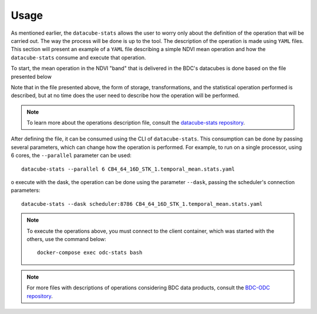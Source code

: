 ..
    This file is part of bdc-odc
    Copyright 2020 INPE.

    bdc-odc is free software; you can redistribute it and/or modify it
    under the terms of the MIT License; see LICENSE file for more details.


Usage
=======

As mentioned earlier, the ``datacube-stats`` allows the user to worry only about the definition of the operation that will be carried out. The way the process will be done is up to the tool. The description of the operation is made using ``YAML`` files. This section will present an example of a ``YAML`` file describing a simple NDVI mean operation and how the ``datacube-stats`` consume and execute that operation.

To start, the mean operation in the NDVI "band" that is delivered in the BDC's datacubes is done based on the file presented below

.. code-block:: yaml
    :caption: ``CB4_64_16D_STK_1.temporal_mean.stats.yaml`` File with the description of the mean operation in NDVI

    sources:
      - product: CB4_64_16D_STK_1
        measurements: [NDVI]
        group_by: solar_day
        time: [2020-07-11, 2020-07-27]

    date_ranges:
      start_date: 2020-07-01
      end_date:  2020-08-01

    location: /data/stats/

    storage:
      driver: GeoTIFF

      crs: +proj=aea +lat_0=-12 +lon_0=-54 +lat_1=-2 +lat_2=-22 +x_0=5000000 +y_0=10000000 +ellps=GRS80 +units=m +no_defs
      tile_size:
        x: 100000.0
        y: 100000.0
      resolution:
        x: 64
        y: -64
      chunking:
        x: 256
        y: 256
        time: 1
      dimension_order: [time, x, y]

    computation:
      chunking:
        x: 1000
        y: 1000

    output_products:
      - name: CB4_64_16D_STK_1_simple_mean
        product_type: ndvi_simple_mean
        statistic: simple
        statistic_args:
          reduction_function: mean
        output_params:
          zlib: True
          fletcher32: True
        metadata:
          format:
            name: GeoTIFF
          platform:
            code: CBERS4
          instrument:
            name: AWFI
        file_path_template: 'CB4_64_16D_STK_1_NDVI_SIMPLE_MEAN/{name}_ndvi_{y}_{x}_{epoch_start:%Y-%m-%d}_{epoch_end:%Y-%m-%d}.tif'

Note that in the file presented above, the form of storage, transformations, and the statistical operation performed is described, but at no time does the user need to describe how the operation will be performed.

.. note::

    To learn more about the operations description file, consult the `datacube-stats repository <https://github.com/opendatacube/datacube-stats>`_.

After defining the file, it can be consumed using the CLI of ``datacube-stats``. This consumption can be done by passing several parameters, which can change how the operation is performed. For example, to run on a single processor, using 6 cores, the ``--parallel`` parameter can be used::

    datacube-stats --parallel 6 CB4_64_16D_STK_1.temporal_mean.stats.yaml

o execute with the dask, the operation can be done using the parameter ``--dask``, passing the scheduler's connection parameters::

    datacube-stats --dask scheduler:8786 CB4_64_16D_STK_1.temporal_mean.stats.yaml

.. note::

    To execute the operations above, you must connect to the client container, which was started with the others, use the command below::

        docker-compose exec odc-stats bash

.. note::

    For more files with descriptions of operations considering BDC data products, consult the `BDC-ODC repository <https://github.com/brazil-data-cube/bdc-odc>`_.
